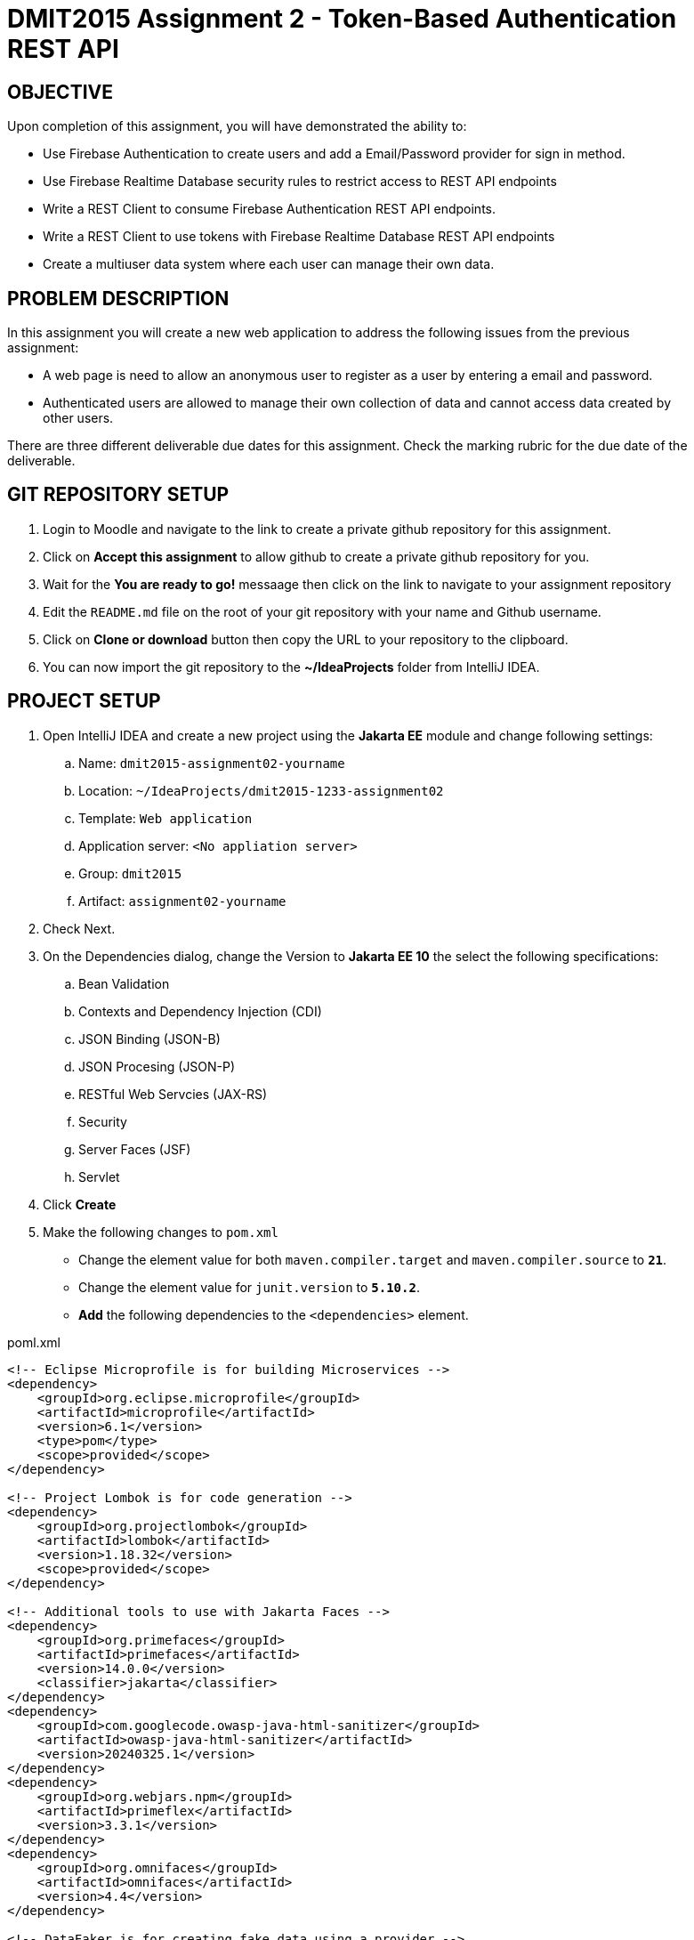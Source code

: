 = DMIT2015 Assignment 2 - Token-Based Authentication REST API
:source-highlighter: rouge
:max-width: 90%

== OBJECTIVE
Upon completion of this assignment, you will have demonstrated the ability to:

- Use Firebase Authentication to create users and add a Email/Password provider for sign in method. 
- Use Firebase Realtime Database security rules to restrict access to REST API endpoints
- Write a REST Client to consume Firebase Authentication REST API endpoints.
- Write a REST Client to use tokens with Firebase Realtime Database REST API endpoints
- Create a multiuser data system where each user can manage their own data.

== PROBLEM DESCRIPTION
In this assignment you will create a new web application to address the following issues from the previous assignment:

* A web page is need to allow an anonymous user to register as a user by entering a email and password. 
* Authenticated users are allowed to manage their own collection of data and cannot access data created by other users.

There are three different deliverable due dates for this assignment.
Check the marking rubric for the due date of the deliverable.

== GIT REPOSITORY SETUP
. Login to Moodle and navigate to the link to create a private github repository for this assignment.
. Click on *Accept this assignment* to allow github to create a private github repository for you.
. Wait for the *You are ready to go!* messaage then click on the link to navigate to your assignment repository
. Edit the `README.md` file on the root of your git repository with your name and Github username.
. Click on *Clone or download* button then copy the URL to your repository to the clipboard.
. You can now import the git repository to the *~/IdeaProjects* folder from IntelliJ IDEA.

== PROJECT SETUP
. Open IntelliJ IDEA and create a new project using the *Jakarta EE* module and change following settings:
 .. Name: `dmit2015-assignment02-yourname`
 .. Location: `~/IdeaProjects/dmit2015-1233-assignment02`
 .. Template: `Web application`
 .. Application server: `<No appliation server>`  
 .. Group: `dmit2015`
 .. Artifact: `assignment02-yourname`
. Check Next.
. On the Dependencies dialog, change the Version to *Jakarta EE 10* the select the following specifications:
.. Bean Validation
.. Contexts and Dependency Injection (CDI)
.. JSON Binding (JSON-B)
.. JSON Procesing (JSON-P)
.. RESTful Web Servcies (JAX-RS)
.. Security
.. Server Faces (JSF)
.. Servlet
. Click *Create* 
. Make the following changes to `pom.xml`
* Change the element value for both `maven.compiler.target` and `maven.compiler.source` to `*21*`.
* Change the element value for `junit.version` to `*5.10.2*`.
* *Add* the following dependencies to the `<dependencies>` element.
    
poml.xml
[source, xml]
----
<!-- Eclipse Microprofile is for building Microservices -->
<dependency>
    <groupId>org.eclipse.microprofile</groupId>
    <artifactId>microprofile</artifactId>
    <version>6.1</version>
    <type>pom</type>
    <scope>provided</scope>
</dependency>

<!-- Project Lombok is for code generation -->
<dependency>
    <groupId>org.projectlombok</groupId>
    <artifactId>lombok</artifactId>
    <version>1.18.32</version>
    <scope>provided</scope>
</dependency>

<!-- Additional tools to use with Jakarta Faces -->
<dependency>
    <groupId>org.primefaces</groupId>
    <artifactId>primefaces</artifactId>
    <version>14.0.0</version>
    <classifier>jakarta</classifier>
</dependency>
<dependency>
    <groupId>com.googlecode.owasp-java-html-sanitizer</groupId>
    <artifactId>owasp-java-html-sanitizer</artifactId>
    <version>20240325.1</version>
</dependency>
<dependency>
    <groupId>org.webjars.npm</groupId>
    <artifactId>primeflex</artifactId>
    <version>3.3.1</version>
</dependency>
<dependency>
    <groupId>org.omnifaces</groupId>
    <artifactId>omnifaces</artifactId>
    <version>4.4</version>
</dependency>

<!-- DataFaker is for creating fake data using a provider -->
<dependency>
    <groupId>net.datafaker</groupId>
    <artifactId>datafaker</artifactId>
    <version>2.2.2</version>
</dependency>
----

* Add the following dependencies to the `<plugins>` element.

poml.xml
[source, xml]
----
<!-- Plugin to build a bootable JAR for WildFly -->
<plugin>
    <!-- https://docs.wildfly.org/bootablejar/#wildfly_jar_dev_mode -->
    <!-- mvn wildfly-jar:dev-watch -->
    <groupId>org.wildfly.plugins</groupId>
    <artifactId>wildfly-jar-maven-plugin</artifactId>
    <version>11.0.2.Final</version>
    <configuration>
        <feature-pack-location>wildfly@maven(org.jboss.universe:community-universe)#32.0.0.Final</feature-pack-location>
        <layers>
            <!-- https://docs.wildfly.org/32/Bootable_Guide.html#wildfly_layers -->
            <layer>cloud-server</layer>
            <layer>jsf</layer>
            <layer>microprofile-config</layer>
            <layer>microprofile-rest-client</layer>
            <layer>undertow-https</layer>
        </layers>
        <excluded-layers>
            <layer>deployment-scanner</layer>
        </excluded-layers>
        <plugin-options>
            <jboss-fork-embedded>true</jboss-fork-embedded>
        </plugin-options>
        <!-- https://docs.wildfly.org/bootablejar/#wildfly_jar_enabling_debug -->
        <jvmArguments>
            <!-- https://www.jetbrains.com/help/idea/attaching-to-local-process.html#attach-to-local -->
            <!-- To attach a debugger to the running server from IntelliJ IDEA
                1. From the main menu, choose `Run | Attach to Process`
                2. IntelliJ IDEA will show the list of running local processes. Select the process with the `xxx-bootable.jar` name to attach to.
            -->
            <arg>-agentlib:jdwp=transport=dt_socket,address=8787,server=y,suspend=n</arg>
        </jvmArguments>
        <timeout>120</timeout>
        <!-- Build a bootable JAR for cloud environment. -->
        <cloud />
    </configuration>
    <executions>
        <execution>
            <goals>
                <goal>package</goal>
            </goals>
        </execution>
    </executions>
</plugin>

----

[start=6]
. Migrate (copy) any assignment 1 files to this project that you need to re-use.

== REQUIREMENTS
. Sign to https://console.firebase.google.com/[Firebase Console] and add *Authentication* build to your project with *Email/Password* for the sign-in method. 
Add two new user using the Firebase Console or using the Firebase Authentication REST API endpoint to https://firebase.google.com/docs/reference/rest/auth/#section-create-email-password[sign up with email / password].
. Manually test the Firebase Auth REST API endpoint to https://firebase.google.com/docs/reference/rest/auth/#section-sign-in-email-password[sign in with email / password] using an Http Client of your choice (IntelliJ IDEA HTTP Request, curl command, Swagger-UI, Postman, or SoapUI).
. Edit the security *Rules* for the Realtime Database to restrict accessto the authenticated owner of the content only. The data is only readable and writeably by oner user, and the data path contains the user's ID.
. Manually test the secured Firebase Realtime Databse REST API endpoint to https://firebase.google.com/docs/database/rest/save-data#section-post[Save lists of data] using an Http Client of your choice (IntelliJ IDEA HTTP Client, curl command, Swagger-Ui, Postman, or SoapUI). You will need to pass into the HTTP post request the *Firebase Auth ID token* and the *uid* for an authenticated user. 
. Create and code the Faces web pages and its supporting Java classes to allow an anonymous user to login and for an authenticated user to logout.
. Create the Faces web page and its supporting Java classes to allow an anonymous user to register a new email and password user.
An bean validation constraints to check for valid email address format 
and password contains at minimum one lower case letter, one uppercase letter, one digits, and 12 or more characters.
. Modify the Faces web page and its supporting Java classes to allow an authenticated user to perform CRUD operations on their own data.
. Edit the `README.md` on the assigment GitHub repository with an assignment dicussion on your status (all complete, partial complete) on this assignment, time spent working on assignment, and any feedback for improving this assignment.

== CODING REQUIREMENTS
* Do *NOT* reuse the instructor's demo project from this term or previous terms as your assigment project (*100%* deduction for re-submitting instructor work)
* You *MUST* demo your assigment in person to your instructor

== MARKING GUIDE

[cols="4,1"]
|===
| Demonstration Requirement | Marks

| Demonstrate successful Http Request to sign in with email/password using the Firebase Authentication REST API.

This is due at the beginning of class on week 3 day 2.

| 1

| Demonstrate successful Http Request to create new data for a secured Firebase Realtime Database REST API endpoint.

This is due at the beginning of class on week 3 day 2.

| 1

| Demonstrate successful Http Request to get content-owner only access data for a secured Firebase Realtime Database REST API endpoint.

This is due at the beginning of class on week 3 day 2.

| 1

| Demonstrate successful Jakarta Faces page to sign in and to sign out.

This is due at the beginning of class on week 4 day 1.

| 1

| Demonstrate successful Jakarta Faces page to sign up with email and password.
Use the Firebase Console to verify user have been added to Firebase Authentication.
Demonstrate bean validation messages for email and password.

This is due at the beginning of class on week 4 day 1.

| 2

| Demonstrate successful Jakarta Faces page for adding new data for the current authenticated user in the Firebase Realtime Database.
Use the Firebase Console to verify data has been added to Firebase Realtime Database.

This is due at the beginning of class on week 4 day 2.

| 1

| Demonstrate successful Jakarta Faces page for getting all data for the current authenticated user in the Firebase Realtime Database.
Use the Firebase Console to verify content matches data in Firebase Realtime Database.

This is due at the beginning of class on week 4 day 2.

| 1

| Demonstrate successful Jakarta Faces page for updating data for the current authenticated user in the Firebase Realtime Database.
Use the Firebase Console to verify data updated in Firebase Realtime Database.

This is due at the beginning of class on week 4 day 2.

| 1

| Demonstrate successful Jakarta Faces page for deleting data for the current authenticated user in the Firebase Realtime Database.
Use the Firebase Console to verify data deleted in Firebase Realtime Database.

This is due at the beginning of class on week 4 day 2.

| 1

|===


== SUBMISSION/DEMONSTRATION REQUIREMENTS
* Commit and push your project to your git repository before the due date.
* Demonstrate in person the demonstration requirements for each deliverable on their respective due dates. There are three deliverable due dates for this assignment.

== Resources
* https://firebase.google.com/docs/reference/rest/auth/#section-api-usage[Firebase Authentication REST API]
* https://firebase.google.com/docs/rules/basics[Firebase Security Rules]
* https://firebase.google.com/docs/database/rest/start[Firebase Realtime Database REST API]
* https://www.jetbrains.com/help/idea/http-client-in-product-code-editor.html[IntelliJ IDEA HTTP Client]
* https://www.jetbrains.com/help/idea/exploring-http-syntax.html[IntelliJ IDEA HTTP request syntax]
* https://github.com/eclipse/microprofile-rest-client[Rest Client for MicroProfile GitHub]
* https://download.eclipse.org/microprofile/microprofile-rest-client-3.0/microprofile-rest-client-spec-3.0.html[Rest Client for MicroProfile Specification]
